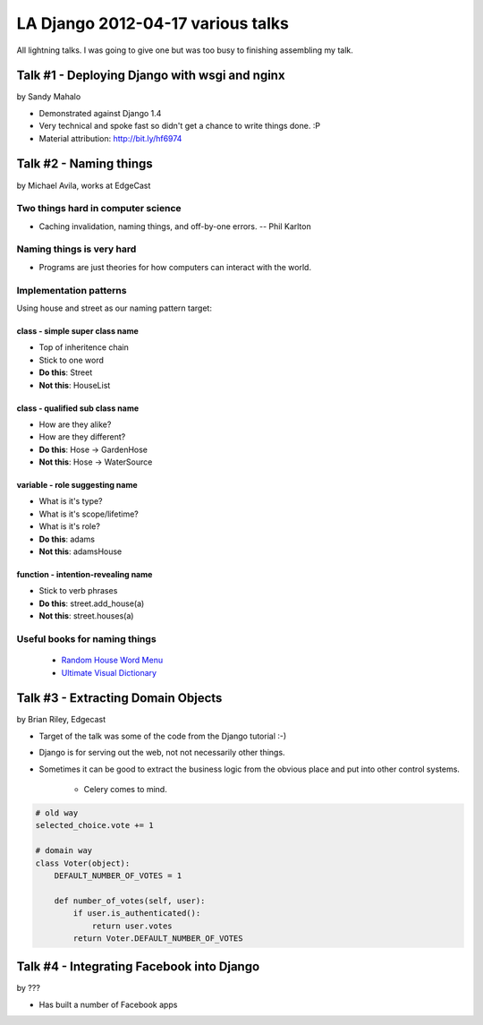 ===================================
LA Django 2012-04-17 various talks
===================================

All lightning talks. I was going to give one but was too busy to finishing assembling my talk.

Talk #1 - Deploying Django with wsgi and nginx
================================================

by Sandy Mahalo

* Demonstrated against Django 1.4
* Very technical and spoke fast so didn't get a chance to write things done. :P
* Material attribution: http://bit.ly/hf6974

Talk #2 - Naming things
========================

by Michael Avila, works at EdgeCast

Two things hard in computer science
------------------------------------

* Caching invalidation, naming things, and off-by-one errors. -- Phil Karlton

Naming things is **very** hard
------------------------------

* Programs are just theories for how computers can interact with the world.

Implementation patterns
------------------------

Using house and street as our naming pattern target:

class - simple super class name
~~~~~~~~~~~~~~~~~~~~~~~~~~~~~~~~~~~

* Top of inheritence chain
* Stick to one word
* **Do this**: Street
* **Not this**: HouseList

class - qualified sub class name
~~~~~~~~~~~~~~~~~~~~~~~~~~~~~~~~~~~

* How are they alike?
* How are they different?
* **Do this**: Hose -> GardenHose
* **Not this**: Hose -> WaterSource


variable - role suggesting name
~~~~~~~~~~~~~~~~~~~~~~~~~~~~~~~~~~~

* What is it's type?
* What is it's scope/lifetime?
* What is it's role?
* **Do this**: adams
* **Not this**: adamsHouse

function - intention-revealing name
~~~~~~~~~~~~~~~~~~~~~~~~~~~~~~~~~~~

* Stick to verb phrases
* **Do this**: street.add_house(a)
* **Not this**: street.houses(a)

Useful books for naming things
---------------------------------------

 * `Random House Word Menu`_
 * `Ultimate Visual Dictionary`_
 
.. _`Random House Word Menu`: http://consumer.io/random-house-websters-word-menu/4f8e352f2beba8000e000000/
.. _`Ultimate Visual Dictionary`: http://www.consumer.io/ultimate-visual-dictionary/4f8e356b2beba8000d000003/

Talk #3 - Extracting Domain Objects
===================================

by Brian Riley, Edgecast

* Target of the talk was some of the code from the Django tutorial :-)
* Django is for serving out the web, not not necessarily other things.
* Sometimes it can be good to extract the business logic from the obvious place and put into other control systems.

    * Celery comes to mind.

.. sourcecode:: python

    # old way
    selected_choice.vote += 1

    # domain way
    class Voter(object):
        DEFAULT_NUMBER_OF_VOTES = 1
         
        def number_of_votes(self, user):
            if user.is_authenticated():
                return user.votes
            return Voter.DEFAULT_NUMBER_OF_VOTES

Talk #4 - Integrating Facebook into Django
===========================================

by ???

* Has built a number of Facebook apps
